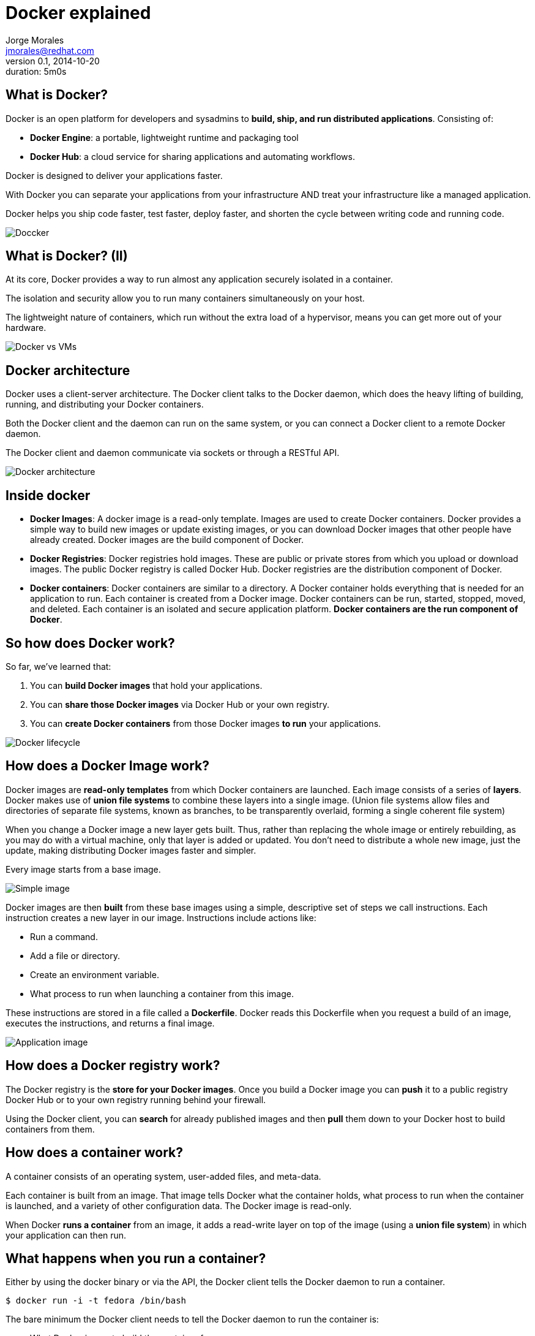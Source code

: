 = Docker explained
:author: Jorge Morales 
:job: JBoss Middleware EMEA Architect
:email: jmorales@redhat.com
:description: Docker explained
:revdate: 2014-10-20
:revnumber: 0.1
:icons: font
:imagesdir: ./images
:figure-caption!:
:data-uri:
#:copyright: Jorge
#:duration: 5m0s

== What is Docker?
Docker is an open platform for developers and sysadmins to *build, ship, and run distributed applications*. 
Consisting of:

* *Docker Engine*: a portable, lightweight runtime and packaging tool
* *Docker Hub*: a cloud service for sharing applications and automating workflows.

Docker is designed to deliver your applications faster. 

With Docker you can separate your applications from your infrastructure AND treat your infrastructure like a managed application. 

Docker helps you ship code faster, test faster, deploy faster, and shorten the cycle between writing code and running code.

image::logo.png[Doccker]

== What is Docker? (II)
At its core, Docker provides a way to run almost any application securely isolated in a container. 

The isolation and security allow you to run many containers simultaneously on your host.

The lightweight nature of containers, which run without the extra load of a hypervisor, means you can get more out of your hardware.

image::docker_vs_vms.png[Docker vs VMs]

== Docker architecture
Docker uses a client-server architecture. The Docker client talks to the Docker daemon, which does the heavy lifting of building, running, and distributing your Docker containers. 

Both the Docker client and the daemon can run on the same system, or you can connect a Docker client to a remote Docker daemon. 

The Docker client and daemon communicate via sockets or through a RESTful API.

image::architecture.png[Docker architecture]

== Inside docker

* *Docker Images*: A docker image is a read-only template. Images are used to create Docker containers. Docker provides a simple way to build new images or update existing images, or you can download Docker images that other people have already created. Docker images are the build component of Docker.

* *Docker Registries*: Docker registries hold images. These are public or private stores from which you upload or download images. The public Docker registry is called Docker Hub. Docker registries are the distribution component of Docker.

* *Docker containers*: Docker containers are similar to a directory. A Docker container holds everything that is needed for an application to run. Each container is created from a Docker image. Docker containers can be run, started, stopped, moved, and deleted. Each container is an isolated and secure application platform. *Docker containers are the run component of Docker*.

== So how does Docker work?
So far, we've learned that:

. You can *build Docker images* that hold your applications.
. You can *share those Docker images* via Docker Hub or your own registry.
. You can *create Docker containers* from those Docker images *to run* your applications.

image::lifecycle.png[Docker lifecycle]

== How does a Docker Image work?
Docker images are *read-only templates* from which Docker containers are launched. Each image consists of a series of *layers*. Docker makes use of *union file systems* to combine these layers into a single image. (Union file systems allow files and directories of separate file systems, known as branches, to be transparently overlaid, forming a single coherent file system)

When you change a Docker image a new layer gets built. Thus, rather than replacing the whole image or entirely rebuilding, as you may do with a virtual machine, only that layer is added or updated. You don't need to distribute a whole new image, just the update, making distributing Docker images faster and simpler.

Every image starts from a base image.

image::containers_1.png[Simple image]

Docker images are then *built* from these base images using a simple, descriptive set of steps we call instructions. Each instruction creates a new layer in our image. Instructions include actions like:

* Run a command.
* Add a file or directory.
* Create an environment variable.
* What process to run when launching a container from this image.

These instructions are stored in a file called a *Dockerfile*. Docker reads this Dockerfile when you request a build of an image, executes the instructions, and returns a final image.

image::containers_2.png[Application image]

== How does a Docker registry work?
The Docker registry is the *store for your Docker images*. Once you build a Docker image you can *push* it to a public registry Docker Hub or to your own registry running behind your firewall.

Using the Docker client, you can *search* for already published images and then *pull* them down to your Docker host to build containers from them.

== How does a container work?
A container consists of an operating system, user-added files, and meta-data. 

Each container is built from an image. That image tells Docker what the container holds, what process to run when the container is launched, and a variety of other configuration data. The Docker image is read-only. 

When Docker *runs a container* from an image, it adds a read-write layer on top of the image (using a *union file system*) in which your application can then run.

== What happens when you run a container?
Either by using the docker binary or via the API, the Docker client tells the Docker daemon to run a container.

[source,bash]
----
$ docker run -i -t fedora /bin/bash
----

The bare minimum the Docker client needs to tell the Docker daemon to run the container is:

* What Docker image to build the container from.
* The command you want to run inside the container when it is launched.

== What happens under the hood when we run this command?
In order, Docker does the following:

* *Pulls the base image*: Docker checks for the presence of the base image and, if it doesn't exist locally on the host, then Docker downloads it from Docker Hub. If the image already exists, then Docker uses it for the new container.
* *Creates a new container*: Once Docker has the image, it uses it to create a container.
* *Allocates a filesystem and mounts a read-write layer*: The container is created in the file system and a read-write layer is added to the image.
* *Allocates a network / bridge interface*: Creates a network interface that allows the Docker container to talk to the local host.
* *Sets up an IP address*: Finds and attaches an available IP address from a pool.
* *Executes a process that you specify*: Runs your application.
* *Captures and provides application output*: Connects and logs standard input, outputs and errors for you to see how your application is running.

== The underlying technology
Docker is written in Go and makes use of several Linux kernel features to deliver the functionality.

=== Namespaces
Docker takes advantage of a technology called namespaces to provide the isolated workspace we call the container. When you run a container, Docker creates a set of namespaces for that container.

This provides a layer of isolation: each aspect of a container runs in its own namespace and does not have access outside it.

Some of the namespaces that Docker uses are:

* The *pid* namespace: Used for process isolation (PID: Process ID).
* The *net* namespace: Used for managing network interfaces (NET: Networking).
* The *ipc* namespace: Used for managing access to IPC resources (IPC: InterProcess Communication).
* The *mnt* namespace: Used for managing mount-points (MNT: Mount).
* The *uts* namespace: Used for isolating kernel and version identifiers. (UTS: Unix Timesharing System).

=== Control groups
Docker also makes use of another technology called cgroups or control groups. A key to running applications in isolation is to have them only use the resources you want. This ensures containers are good multi-tenant citizens on a host. Control groups allow Docker to share available hardware resources to containers and, if required, set up limits and constraints. For example, limiting the memory available to a specific container.

=== Union file systems
Union file systems, or UnionFS, are file systems that operate by creating layers, making them very lightweight and fast. Docker uses union file systems to provide the building blocks for containers. Docker can make use of several union file system variants including: AUFS, btrfs, vfs, and DeviceMapper.

=== Container format
Docker combines these components into a wrapper we call a container format. The default container format is called libcontainer. Docker also supports traditional Linux containers using LXC.

== Using Docker - Workflow (I)
Docker environments get defined in a text file (Dockerfile) which describes which image it will be using as base (at the minimum a base operating system)
ant then will provision the environment adding capabilities.

image::1.png[]

== Using Docker - Workflow (II)
The Docker image descriptor file (Dockerfile) will be under control in a VCS.

image::2.png[]

== Using Docker - Workflow (III)
Once the docker descriptor file is defined, any user will be able to get it:

image::3.png[]

== Using Docker - Workflow (IV)
And build the environment (what is called a docker image) with:

image::4.png[]

[source,bash]
----
docker build -t MYIMAGENAME .
----

This will create an environment image (a template of an environment).

== Using Docker - Workflow (V)
Once we have the image, we will be able to create environment instances (docker containers) with:

[source,bash]
----
docker run [OPTIONS] MYIMAGENAME [CMD]
----

We will have an environment/container running and ready to use. 

We can stop it, start it, delete it, recreate it, and create an image from it.

== Using Docker - Workflow (VI)
As building the image is tedious, we can build the image and push it to a docker hub (the central or one in our organization).

image::5.png[]

== Using Docker - Workflow (VII)
Once the image is in a hub, any developer can pull it down and just create a container out of it.

image::6.png[]

== Working with images
Docker images are the basis of containers. Docker stores downloaded images on the Docker host. If an image isn't already present on the host then it'll be downloaded from a registry: by default the Docker Hub public registry.

Typically these are the things that you'll want to do with images:

* Creating an image
* Uploading images to a registry
* Managing and working with images locally on your Docker host

== Creating an image
There are two ways we can create and update images.

. We can use a Dockerfile to specify instructions to create an image.
. We can update a container created from an image and commit the results to an image.

== Create an image from a Dockerfile
We can use docker *build* to build new images from scratch, from a Dockerfile, with the image definition. To do this we create a Dockerfile that contains a set of instructions that tell Docker how to build our image.

Each instruction creates a new layer of the image. 

[source,bash]
----
# This is a comment
FROM fedora
MAINTAINER Jorge Morales <jmorales@redhat.com>
RUN yum -y install openjdk-7-devel
----

Once we have the Dockerfile, we can build our image:

[source,bash]
----
$ docker build -t "jboss/base-jdk:7" .
----

Now we can use this image to run containers:

[source,bash]
----
$ docker run -i -t jboss/base-jdk:7 /bin/bash
----

== Create an image by commiting a container
To create/update an image we first need to create a container from the base image we'd like to use.

[source,bash]
----
$ docker run -t -i jboss/base /bin/bash
root@0b2616b0e5a8:/#
----

Inside our running container let's add some software.

[source,bash]
----
root@0b2616b0e5a8:/# yum install -y openjdk-7-devel
----

Once this has completed let's exit our container using the exit command. 
Now we have a container with the change we want to make. We can then commit a copy of this container to an image using the docker *commit* command.

[source,bash]
----
$ docker commit -m="Added JDK7" 0b2616b0e5a8 jboss/base-jdk:7
4f177bd27a9ff0f6dc2a830403925b5360bfe0b93d476f7fc3231110e7f71b1c
----

Now we can use this image to run containers:

[source,bash]
----
$ docker run -i -t jboss/base-jdk:7 /bin/bash
----

== Dockerfiles
A Dockerfile is a text document that contains all the commands you would normally execute manually in order to build a Docker image. By calling docker build from your terminal, you can have Docker build your image step by step, executing the instructions successively.

The format of a *Dockerfile* is:

[source,bash]
----
# Comment
INSTRUCTION arguments
----

The Instruction is not case-sensitive, however convention is for them to be UPPERCASE in order to distinguish them from arguments more easily.

Docker runs the instructions in a Dockerfile in order. The first instruction must be `FROM` in order to specify the Base Image from which you are building.

Docker will treat lines that begin with `#` as a comment.

The Docker client, when doing a build will send the *context* (the directory and everything below it) to the docker daemon in order for this to be able to create the image.

Here is the set of instructions you can use in a Dockerfile for building images:

* FROM <image>:<tag>
* MAINTAINER <name>
* RUN ["executable", "param1", "param2"]
* CMD ["executable","param1","param2"]
* EXPOSE <port> [<port>...]
* ENV <key> <value>
* ADD <src>... <dest>
* COPY <src>... <dest>
* ENTRYPOINT ["executable", "param1", "param2"]
* VOLUME ["<path>"]
* USER <user>
* WORKDIR <path>
* ONBUILD [INSTRUCTION]

There is an additional file, the *.dockerignore* file, that specifies which files will not be part of the context.

See https://docs.docker.com/reference/builder/[Official documentation]

== Managing and working with images locally
Once you have a bunch of images locally, you'll probably need to manage them in some way.

* Listing images
* Removing an image from the host
* Tagging an image
* History of an image

== Listing images
To list what images you have and some basic information on the images:

[source,bash]
----
$ docker images
REPOSITORY                                             TAG                 IMAGE ID            CREATED             VIRTUAL SIZE
jboss/base-jdk                                         latest              78d588dd3292        9 days ago          855.5 MB
jboss/switchyard-wildfly                               2.0.Alpha3          8e002c94e57a        12 days ago         1.064 GB
jboss/base                                             latest              2ea8562cac7c        13 days ago         596.4 MB
---- 

== Removing an image from the host
You can also remove images on your docker host.

[source,bash]
----
$ docker rmi jboss/switchyard-wildfly
Untagged: jboss/switchyard-wildfly
Deleted: 8e002c94e57acabf65246837015197eecfa24b2213ed6a51a8974ae250fedd8d
Deleted: ed0fffdcdae5eb2c3a55549857a8be7fc8bc4241fb19ad714364cbfd7a56b22f
----

NOTE: In order to remove an image from the host, please make sure that there are no containers actively based on it.

== Setting tags on an image
You can also add a tag to an existing image after you commit or build it. We can do this using the docker tag command.

[source,bash]
----
$ docker tag jboss/base-jdk jboss/base-jdk:7

$ docker images
REPOSITORY                                             TAG                 IMAGE ID            CREATED             VIRTUAL SIZE
jboss/base-jdk                                         latest              78d588dd3292        9 days ago          855.5 MB
jboss/base-jdk                                         7                   78d588dd3292        9 days ago          855.5 MB
----

== History of an image
Sometimes it is useful to see the history (composing layers) of an image. 

[source,bash]
----
$ docker history jboss/base
IMAGE               CREATED             CREATED BY                                      SIZE
2ea8562cac7c        13 days ago         /bin/sh -c #(nop) USER jboss                    0 B
4d37cbbfc67d        13 days ago         /bin/sh -c #(nop) WORKDIR /opt/jboss            0 B
379edb00ab07        13 days ago         /bin/sh -c groupadd -r jboss -g 1000 && usera   295 kB
cd5bb934bb67        13 days ago         /bin/sh -c yum -y install xmlstarlet saxon au   21.35 MB
20a1abe1d9bf        13 days ago         /bin/sh -c yum -y update && yum clean all       200.7 MB
1ef0a50fe8b1        13 days ago         /bin/sh -c #(nop) MAINTAINER Marek Goldmann <   0 B
7d3f07f8de5f        3 weeks ago         /bin/sh -c #(nop) ADD file:285fdeab65d637727f   374.1 MB
782cf93a8f16        3 weeks ago         /bin/sh -c #(nop) MAINTAINER Lokesh Mandvekar   0 B
511136ea3c5a        16 months ago                                                       0 B
----

== Working with registries
When working with docker, you'll usually have a central hub (repository) to host your images. There are some commands to work with repositories in order to:

* Publish an image
* Get a new image
* Search a repository

In order to be able to operate with a registry, there are two additional commands to autenticate yourself against the remote repostitory

* login
* logout

== Publishing an image
Once you've built or created a new image you can push it to a Docker Hub using the docker push command. This allows you to share it with others, either publicly, or push it into a private repository.

[source,bash]
----
$ sudo docker push jboss/base-jdk:7
----

Now the image is ready for anyone to use, without need to know how the image has been built.

== Getting a new image
If you just want to download an image from a remote repository:

[source,bash]
----
$ docker pull jboss/base
----

== Searching a repository
Sometimes you want to search the  repository for an image. There might be multiple images on a reporitory, so to search you can provide with filters:

[source,bash]
----
$ docker search jboss
NAME                                  DESCRIPTION                                     STARS     OFFICIAL   AUTOMATED
jboss/wildfly                         WildFly application server image                35                   [OK]
jboss/torquebox                       Ruby application platform                       6                    [OK]
jboss/liveoak-server                  Backend as a Service                            3                    [OK]
----

== Using a custom repository
The steps required to use your own repository are:

* Set up your repository (See https://github.com/docker/docker-registry[instructions here])

----
$ docker run -p 5000:5000 -d registry
----

* Push images to your own repository

[source,bash]
----
$ docker push my.registry.com:5000/jboss/base
----

* Pull/Reference images from your own repository

[source,bash]
----
$ docker pull my.registry.com:5000/jboss/base
----

* How to know where the image comes from?

[source,bash]
----
$ docker images
REPOSITORY                                             TAG                 IMAGE ID            CREATED             VIRTUAL SIZE
my.registry.com:5000jboss/base-jdk                     latest              78d588dd3292        9 days ago          855.5 MB
----

== Working with containers
When working with containers there are multiple commands that you might want to know:

* Run a container
* List containers
* List running containers
* Create a container
* Start a container
* Stop a container
* Delete a container
* Attach to a running container
* Lookup the running processes of a container
* See the logs of a container
* See the public port of a container
* Copy files from a container
* See changes in a container
* Run a command in a container
* Pause, unpause a container
* Restart a container
 
== Run a container
There are multiple options to run a container, but the minimal command is:

[source,bash]
----
$ docker run [OPTIONS] IMAGE [CMD]
----

=== Run in foreground
This is useful if we want to run the container/process in foreground. Ctrl+C will stop the execution of the command, and so, of the container.

[source,bash]
----
$ docker run -it [OPTIONS] IMAGE [CMD]
----

=== Run in background
Sometimes we want to execute the container in background.

[source,bash]
----
$ docker run -d [OPTIONS] IMAGE [CMD]
----

This command will output the container ID as the result of the execution.

NOTE: Running containers in foreground is most effective for development purposes, whilst in background for any real/productive work.

== Options when running a container
There are many options that you can specify to the run command to modify it's behavior.

=== Delete the container when stop
When we create a container and run it in foreground, we might want to delete it after we are done with it. To do so, we can instruct run to delete the created container. 

[source,bash]
----
$ docker run [OPTIONS] --rm IMAGE [CMD]
----

NOTE: This option is only available for container that run in foreground

=== Export ports
To get access to the process that is running in the container we can forward some/all ports to the host machine.

[source,bash]
----
$ docker run [OPTIONS] -p local_port:container_port IMAGE [CMD]
$ docker run [OPTIONS] -P IMAGE [CMD]
----

* *-p* will forward the specified port
* *-P* will forward all the EXPOSED ports

=== Link containers
Sometimes we might want to link two or more containers, and have access and some environment variables shared amongst them. To do so:

[source,bash]
----
$ docker run [OPTIONS] --link name:alias IMAGE [CMD]
----

=== Use volumes
We can share files and folders from our host into the container, as well as from other containers.

[source,bash]
----
$ docker run [OPTIONS] -v local_path:container:path[:mode] IMAGE [CMD]
$ docker run [OPTIONS] --volumes_from container_name IMAGE [CMD]
----

=== Set hostname
We can set the hostname of the container.

[source,bash]
----
$ docker run [OPTIONS] -h hostname IMAGE [CMD]
----

=== Set container name
We can set the name of the container, so we can reference it by name rather than by container ID. Every command that accepts a container ID will accept a 
container name. If we do not specify a container name, docker will create one for us.

[source,bash]
----
$ docker run [OPTIONS] --name container_name IMAGE [CMD]
----

=== Set networking
We can tweak how we want to use the network from our container.

[source,bash]
----
$ docker run [OPTIONS] --net NET_TYPE IMAGE [CMD]
----

* *bridge*: creates a new network stack for the container on the docker bridge
* *none*: no networking for this container
* *container:<name|id>*: reuses another container network stack
* *host*: use the host network stack inside the container.  

NOTE: the host mode gives the container full access to local system services such as D-bus and is therefore considered insecure.

=== Set environment variables
We can set environment variables to be used by the container and the process running in the container.

[source,bash]
----
$ docker run [OPTIONS] -e VAR=value IMAGE [CMD]
$ docker run [OPTIONS] --env-file env_properties_filename IMAGE [CMD]
----

== docker run (--help)
Here is the output of the help command:

[source,bash]
----
Usage: docker run [OPTIONS] IMAGE [COMMAND] [ARG...]

Run a command in a new container

  -a, --attach=[]            Attach to STDIN, STDOUT or STDERR.
  --add-host=[]              Add a custom host-to-IP mapping (host:ip)
  -c, --cpu-shares=0         CPU shares (relative weight)
  --cap-add=[]               Add Linux capabilities
  --cap-drop=[]              Drop Linux capabilities
  --cidfile=""               Write the container ID to the file
  --cpuset=""                CPUs in which to allow execution (0-3, 0,1)
  -d, --detach=false         Detached mode: run the container in the background and print the new container ID
  --device=[]                Add a host device to the container (e.g. --device=/dev/sdc:/dev/xvdc)
  --dns=[]                   Set custom DNS servers
  --dns-search=[]            Set custom DNS search domains
  -e, --env=[]               Set environment variables
  --entrypoint=""            Overwrite the default ENTRYPOINT of the image
  --env-file=[]              Read in a line delimited file of environment variables
  --expose=[]                Expose a port from the container without publishing it to your host
  -h, --hostname=""          Container host name
  -i, --interactive=false    Keep STDIN open even if not attached
  --link=[]                  Add link to another container in the form of name:alias
  --lxc-conf=[]              (lxc exec-driver only) Add custom lxc options --lxc-conf="lxc.cgroup.cpuset.cpus = 0,1"
  -m, --memory=""            Memory limit (format: <number><optional unit>, where unit = b, k, m or g)
  --name=""                  Assign a name to the container
  --net="bridge"             Set the Network mode for the container
                               "bridge": creates a new network stack for the container on the docker bridge
                               "none": no networking for this container
                               "container:<name|id>": reuses another container network stack
                               "host": use the host network stack inside the container.  Note: the host mode gives the container full access to local system services such as D-bus and is therefore considered insecure.
  -P, --publish-all=false    Publish all exposed ports to the host interfaces
  -p, --publish=[]           Publish a container`s port to the host
                               format: ip:hostPort:containerPort | ip::containerPort | hostPort:containerPort | containerPort
                               (use "docker port" to see the actual mapping)
  --privileged=false         Give extended privileges to this container
  --restart=""               Restart policy to apply when a container exits (no, on-failure[:max-retry], always)
  --rm=false                 Automatically remove the container when it exits (incompatible with -d)
  --security-opt=[]          Security Options
  --sig-proxy=true           Proxy received signals to the process (even in non-TTY mode). SIGCHLD, SIGSTOP, and SIGKILL are not proxied.
  -t, --tty=false            Allocate a pseudo-TTY
  -u, --user=""              Username or UID
  -v, --volume=[]            Bind mount a volume (e.g., from the host: -v /host:/container, from Docker: -v /container)
  --volumes-from=[]          Mount volumes from the specified container(s)
  -w, --workdir=""           Working directory inside the container
----  


== List containers
We can list all of the containers, or just those that are running (by default).

[source,bash]
----
$ docker ps
$ docker ps -a

CONTAINER ID        IMAGE                   COMMAND                CREATED             STATUS              PORTS                                                                                            NAMES
599d3f0f5935        jmorales/fsw_sy:6.0.2   "/home/jboss/jboss-e   4 seconds ago       Up 4 seconds        0.0.0.0:8080->8080/tcp, 0.0.0.0:8787->8787/tcp, 0.0.0.0:9990->9990/tcp, 0.0.0.0:9999->9999/tcp   fsw_sy   
----

== docker ps (--help)

[source,bash]
----
Usage: docker ps [OPTIONS] 

List containers

  -a, --all=false       Show all containers. Only running containers are shown by default.
  --before=""           Show only container created before Id or Name, include non-running ones.
  -f, --filter=[]       Provide filter values. Valid filters:
                          exited=<int> - containers with exit code of <int>
                          status=(restarting|running|paused|exited)
  -l, --latest=false    Show only the latest created container, include non-running ones.
  -n=-1                 Show n last created containers, include non-running ones.
  --no-trunc=false      Don`t truncate output
  -q, --quiet=false     Only display numeric IDs
  -s, --size=false      Display sizes
  --since=""            Show only containers created since Id or Name, include non-running ones.
----

== Create a container
Creates a writable container layer (and prints the container’s ID to STDOUT), but doesn’t run it.

[source,bash]
----
$ docker exec -it fsw_sy bash
----

This is very handy when we want to automate the creation and then start and stop of containers.

NOTE: This option has been introduced in docker 1.3

== docker exec (--help)

[source,bash]
----
Usage: docker exec [OPTIONS] CONTAINER COMMAND [ARG...]

Run a command in an existing container

  -d, --detach=false         Detached mode: run command in the background
  -i, --interactive=false    Keep STDIN open even if not attached
  -t, --tty=false            Allocate a pseudo-TTY
----

== Start a container
You can start a container that has been created, or stopped.

[source,bash]
----
$ docker start -ai fsw_sy 
----

== docker start (--help)

[source,bash]
----
Usage: docker start [OPTIONS] CONTAINER [CONTAINER...]

Restart a stopped container

  -a, --attach=false         Attach container's STDOUT and STDERR and forward all signals to the process
  -i, --interactive=false    Attach container's STDIN
----

== Stop a container
You can stop a container that has been created. The container has to be running in background mode in order to be able to stop it. Otherwise, Ctrl+C will stop the container.

[source,bash]
----
$ docker stop fsw_sy 
----

== docker stop (--help)

[source,bash]
----
Usage: docker stop [OPTIONS] CONTAINER [CONTAINER...]

Stop a running container by sending SIGTERM and then SIGKILL after a grace period

  -t, --time=10      Number of seconds to wait for the container to stop before killing it. Default is 10 seconds.
----

== Delete a container
Once you do not need a container any more you can delete it. When you delete a container you free the space it was consuming on the filesystem.

[source,bash]
----
$ docker rm -fv fsw_sy
----

== docker rm (--help)

[source,bash]
----
Usage: docker rm [OPTIONS] CONTAINER [CONTAINER...]

Remove one or more containers

  -f, --force=false      Force the removal of a running container (uses SIGKILL)
  -l, --link=false       Remove the specified link and not the underlying container
  -v, --volumes=false    Remove the volumes associated with the container
----

== Attach to a running container
Once you have a container running in background, you might want to attach to it. To do so:

[source,bash]
----
$ docker attach fsw_sy
----

If you are attached to the container, you'll forward all the signals to the process, and STDOUT and STDERR to the console.

== docker attach (--help)

[source,bash]
----
Usage: docker attach [OPTIONS] CONTAINER

Attach to a running container

  --no-stdin=false    Do not attach STDIN
  --sig-proxy=true    Proxy all received signals to the process (even in non-TTY mode). SIGCHLD, SIGKILL, and SIGSTOP are not proxied.
----

== Lookup the running processes of a container
You can see the processes running in a container by running the *top* command.

[source,bash]
----
$ docker top fsw_sy
UID   PID     PPID    C     STIME   TTY     TIME       CMD
431   29933   18744   0     10:37   pts/0   00:00:00   /bin/sh /home/jboss/jboss-eap-6.1/bin/standalone.sh
----

== docker top (--help)

[source,bash]
----
Usage: docker top CONTAINER [ps OPTIONS]

Display the running processes of a container
----

== See the logs of a container
Docker grabs the STDOUT y STDERR and logs them in a file. You can see the contents of this file for a container at any time with the docker *logs* command.

[source,bash]
----
$ docker logs fsw_sy
----

NOTE: You can even see the logs of a stopped container.

WARNING: Log files can consume a big ammount of disc space. There are multiple ways of managing logging in an efficient way.

== docker logs [--help]

[source,bash]
----
Usage: docker logs [OPTIONS] CONTAINER

Fetch the logs of a container

  -f, --follow=false        Follow log output
  -t, --timestamps=false    Show timestamps
  --tail="all"              Output the specified number of lines at the end of logs (defaults to all logs)
----

== See the public port of a container
Sometimes we do not forward ports of the container to a specific port on the host, or we do not remember which port on the host are being forwarded to. 
To know which port in the host are used for a specific container, we can use the *port* command.

[source,bash]
----
$ docker port fsw_sy
8080/tcp -> 0.0.0.0:8080
8787/tcp -> 0.0.0.0:8787
9990/tcp -> 0.0.0.0:9990
9999/tcp -> 0.0.0.0:9999
----

== docker port (--help)

[source,bash]
----
Usage: docker port CONTAINER [PRIVATE_PORT[/PROTO]]

List port mappings for the CONTAINER, or lookup the public-facing port that is NAT-ed to the PRIVATE_PORT
----

== See changes in a container
This command shows all the changed files in the container.

[source,bash]
----
$ docker diff b71e0b0c8b57
A /.bash_history
----

== docker diff (--help)

[source,bash]
----
Usage: docker diff CONTAINER

Inspect changes on a container's filesystem
----

== Copy files from a container
If we need to copy some files or folders from a running container to the host, we can use the *cp* command.

[source,bash]
----
$ docker cp fsw_sy:/home/jboss/jboss-eap-6.1/standalone/log/server.log /tmp
----

== docker cp (--help)

[source,bash]
----
Usage: docker cp CONTAINER:PATH HOSTPATH

Copy files/folders from the PATH to the HOSTPATH
----


== Run a command in a container
Allows a user to spawn a process inside their Docker container via the Docker API and CLI.

[source,bash]
----
$ docker exec -it fsw_sy /bin/bash
----

NOTE: The user that execs into the container is the user set for the container. You can use https://github.com/jpetazzo/nsenter[docker-enter/nsenter] if needed.

NOTE: This option has been introduced in docker 1.3

== docker exec (--help)

[source,bash]
----
Usage: docker exec [OPTIONS] CONTAINER COMMAND [ARG...]

Run a command in an existing container

  -d, --detach=false         Detached mode: run command in the background
  -i, --interactive=false    Keep STDIN open even if not attached
  -t, --tty=false            Allocate a pseudo-TTY
----

== Pause, unpause a container
Sometimes you want to pause/unpause the processes in the container, to leave some resources for other tasks in your host. To do this, you can use *pause*, *unpause* commands on the container.

[source,bash]
----
$ docker pause fsw_sy
$ docker unpause fsw_sy
----

== docker pause (--help)

[source,bash]
----
Usage: docker pause CONTAINER

Pause all processes within a container
----

== docker unpause (--help)

[source,bash]
----
Usage: docker unpause CONTAINER

Unpause all processes within a container
----

== Restart a container
Sometimes you want to restart a container. Instead of stopping it and starting it, you can use *restart* command.

[source,bash]
----
$ docker restart fsw_sy
----

== docker restart (--help)

[source,bash]
----
Usage: docker restart [OPTIONS] CONTAINER [CONTAINER...]

Restart a running container

  -t, --time=10      Number of seconds to try to stop for before killing the container. Once killed it will then be restarted. Default is 10 seconds.
----

== Investigating Docker environment
Now we can start investigating the Docker environment and looking into what makes up a container. 

Run docker with the version and info options to get a feel for your Docker environment.

* *docker version*: The version option shows which versions of different Docker components are installed. Notice that a newer docker package is available (yum update docker should take care of that):

[source,bash]
----
$ docker version
Client version: 1.3.0
Client API version: 1.15
Go version (client): go1.3.3
Git commit (client): c78088f/1.3.0
OS/Arch (client): linux/amd64
Server version: 1.3.0
Server API version: 1.15
Go version (server): go1.3.3
Git commit (server): c78088f/1.3.0
----

* *docker info*: The info option lets you see the locations of different components, such as how many local containers and images there are, as well as information on the size and location of Docker storage areas.

[source,bash]
----
$ docker info 
Containers: 1
Images: 381
Storage Driver: devicemapper
 Pool Name: docker-253:1-1317091-pool
 Pool Blocksize: 65.54 kB
 Data file: /var/lib/docker/devicemapper/devicemapper/data
 Metadata file: /var/lib/docker/devicemapper/devicemapper/metadata
 Data Space Used: 20.77 GB
 Data Space Total: 107.4 GB
 Metadata Space Used: 21.69 MB
 Metadata Space Total: 2.147 GB
 Library Version: 1.02.85 (2014-04-10)
Execution Driver: native-0.2
Kernel Version: 3.16.6-200.fc20.x86_64
Operating System: Fedora 20 (Heisenbug)
----

== Disc size

image::Docker_how_it_works-Sizes.png[Docker images size]

== Docker file structure
Docker uses the host file system to store all it's information. It does it under */var/lib/docker/*

* */var/lib/docker/containers/*: Holds runtime information for the container (hosts, resolv.conf, log files, runtime config,...)
* */var/lib/docker/devicemapper/*: Holds the images files and metadata (This metadata for the Union File System used: devicemapper)
* */var/lib/docker/execdriver/*: Holds runtime information of the containers being run.
* */var/lib/docker/graph/*: Holds information about the relation between layers.
* */var/lib/docker/vfs/*: Holds volume file systems.
* */var/lib/docker/volumes/*: Holds volume metadata.


== Problem solving
Scenarios where we might spend some time:

* Developer develops and tests his work in windows while final environment is Linux
* Developer is working on his computer on a project, testing his code and his Mysql database gets corrupted
* Developer needs to work on a clustered functionality, but does it in his own “single” computer
* Developer/Ops needs to create provisioning/deployment/... scripts for final environments, but tests them in his “own” computer while developing
* Continuous Integration Environment runs only JUnit tests as there is no environment to run automated integrated tests for functional, integration,... tests
* Red Hat associate needs to work with a Red Hat product to validate a concept, to create a PoC, a demo, integration between products,....
* Developer finds a bug and opens a support ticket and want to GSSO to reproduce the scenario.

== Guidance for Docker Image Authors

* Use *Dockerfiles* for reproducible images (instead of docker commit)
* Use *MAINTAINER* to know who to contact regarding the image
* Know the Differences Between *CMD* and *ENTRYPOINT*
* Know the Difference Between *Array* and *String* Forms of CMD and ENTRYPOINT
** Passing an array will result in the exact command being run. Example: CMD [ "ls", "/" ]
** Passing a string will prefix the command with /bin/sh -c. Example: CMD ls /
* Always *exec* in Wrapper Scripts (use exec so that the script’s process is replaced by your software. If you do not use exec, then signals sent by docker will go to your wrapper script instead of your software’s process)
* Always *EXPOSE* Important Ports
** Exposed ports will show up under docker ps associated with containers created from your image
** Exposed ports will also be present in the metadata for your image returned by docker inspect
** Exposed ports will be linked when you link one container to another
* Use *Volumes* Appropriately
** Volumes can be shared between containers using --volumes-from
** Changes to large files are faster (use volumes when writing large ammounts of data)
* Use *USER* (By default docker containers run as root. A docker container running as root has full control of the host system. Avoid it!!!) 
** Change to root user if needed, and then to back to a concrete user

Tips from http://www.projectatomic.io/docs/docker-image-author-guidance/[Project atomic]

== Tips

* How to backup data
* How to debug problems in a container
* Copy files from the container
* Customizing behavior by using environment variables (or environment variables files) in docker run
* ...

== Docker articles to read
Here is a list of nice articles and blog posts that should be read in order to be a power user:

* https://goldmann.pl/blog/2014/09/11/resource-management-in-docker/[Resource management in Docker - Resource limiting for cpu, mem and io]
* https://goldmann.pl/blog/2014/07/30/running-docker-containers-as-systemd-services/[Runninng Docker containers as systemd services]
* https://goldmann.pl/blog/2014/07/23/customizing-the-configuration-of-the-wildfly-docker-image[Customizing the configuration of the WildFly Docker image]
* https://goldmann.pl/blog/2014/07/18/logging-with-the-wildfly-docker-image/[Logging with the WildFly Docker image]
* https://goldmann.pl/blog/2014/01/21/connecting-docker-containers-on-multiple-hosts/[Connecting Docker containers on multiple hosts]
* http://fbevmware.blogspot.com.es/2013/12/coupling-docker-and-open-vswitch.html[Coupling Docker and Open vSwitch]
* https://goldmann.pl/blog/2014/01/30/assigning-ip-addresses-to-docker-containers-via-dhcp/[Assigning IP addresses to Docker containers via DHCP]

== Tools
To simpligy the usage of docker, managing container relations,... there are a number of different orchestration tools available:

=== Orchestration/management tools

* http://www.fig.sh/[Fig - Fast isolated development environments using docker]
* https://github.com/GoogleCloudPlatform/kubernetes[Kubernetes - Container cluster management]
* http://shipyard-project.com/ [Shipyard - Docker cluster management]
* http://decking.io/ [Decking - Docker cluster management]
* http://www.projectatomic.io/ [Project Atomic - Deploy and Manage Your Docker Containers]
* http://panamax.io/[Panamax - Docker management for humans]
* https://mist.io/ [Mist.io - Cloud management]

=== Networking tools

* https://github.com/zettio/weave[Weave - The docker network]
* https://github.com/jpetazzo/pipework[pipework - Networking for linux containers]
* https://github.com/jpetazzo/nsenter[nsenter - Enter namespaces]
* http://openvswitch.org/[Open vSwitch]

=== Monitoring tools

* https://github.com/google/cadvisor[cAdvisor - Container monitoring]
* https://www.datadoghq.com[Datadog - Docker monitoring]
* https://www.dataloop.io[Dataloop - Docker monitoring]

== JBoss Community images

Availabe at http://www.jboss.org/docker[jboss.org/docker]

image::JBoss_and_Docker.png[Jboss Community]

== JBoss Community images explained

image::Docker_community.png[Docker community images]